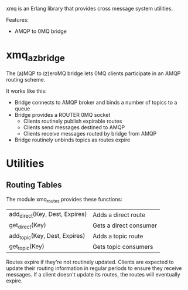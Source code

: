 xmq is an Erlang library that provides cross message system utilities.

Features:

- AMQP to 0MQ bridge

* xmq_az_bridge

The (a)MQP to (z)eroMQ bridge lets 0MQ clients participate in an AMQP routing
scheme.

It works like this:

- Bridge connects to AMQP broker and binds a number of topics to a queue
- Bridge provides a ROUTER 0MQ socket
  - Clients routinely publish expirable routes
  - Clients send messages destined to AMQP
  - Clients receive messages routed by bridge from AMQP
- Bridge routinely unbinds topics as routes expire

* Utilities

** Routing Tables

The module xmq_routes provides these functions:

| add_direct(Key, Dest, Expires) | Adds a direct route    |
| get_direct(Key)                | Gets a direct consumer |
| add_topic(Key, Dest, Expires)  | Adds a topic route     |
| get_topic(Key)                 | Gets topic consumers   |

Routes expire if they're not routinely updated. Clients are expected to update
their routing information in regular periods to ensure they receive
messages. If a client doesn't update its routes, the routes will eventually
expire.
